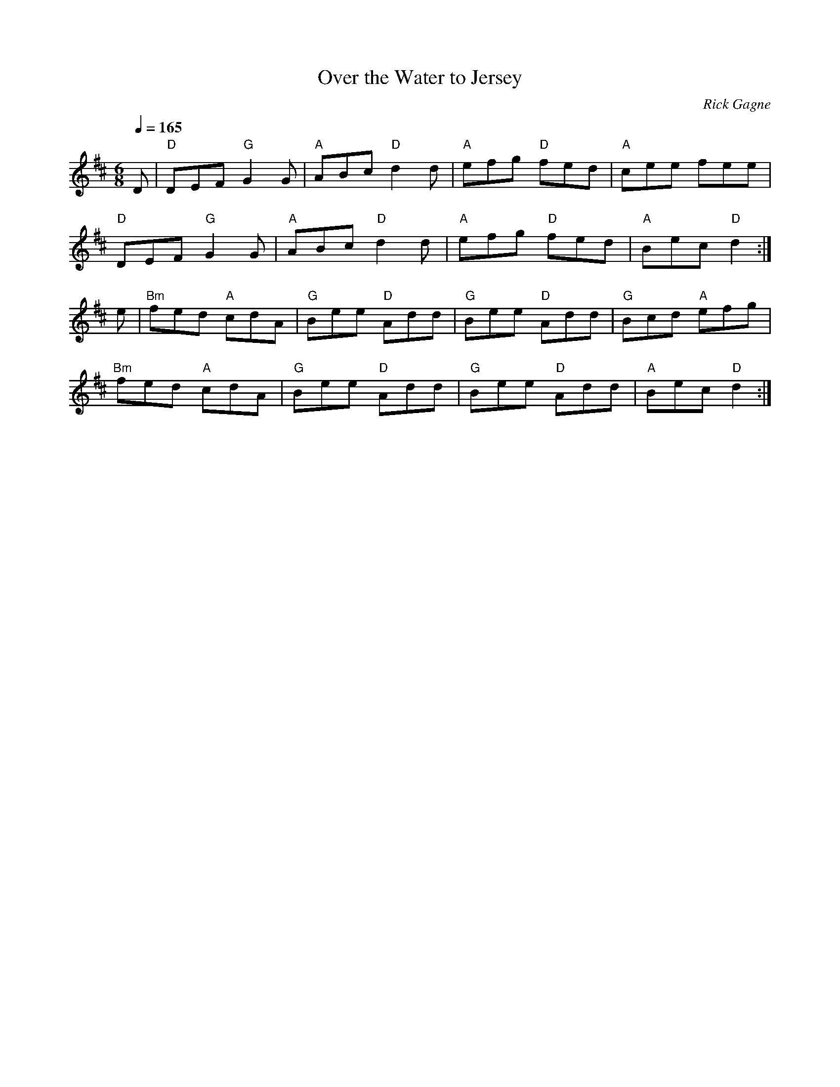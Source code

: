 X:1
T: Over the Water to Jersey
R: jig
C: Rick Gagne
N: 1988 on tenor banjo
Q: 1/4=165
M: 6/8
K: D
D | "D"DEF "G"G2G | "A"ABc "D"d2d | "A"efg "D"fed | "A"cee fee |
"D"DEF "G"G2G | "A"ABc "D"d2d | "A"efg "D"fed | "A"Bec "D"d2 :|
e | "Bm"fed "A"cdA | "G"Bee "D"Add | "G"Bee "D"Add | "G"Bcd "A"efg |
"Bm"fed "A"cdA | "G"Bee "D"Add | "G"Bee "D"Add | "A"Bec "D"d2 :|
